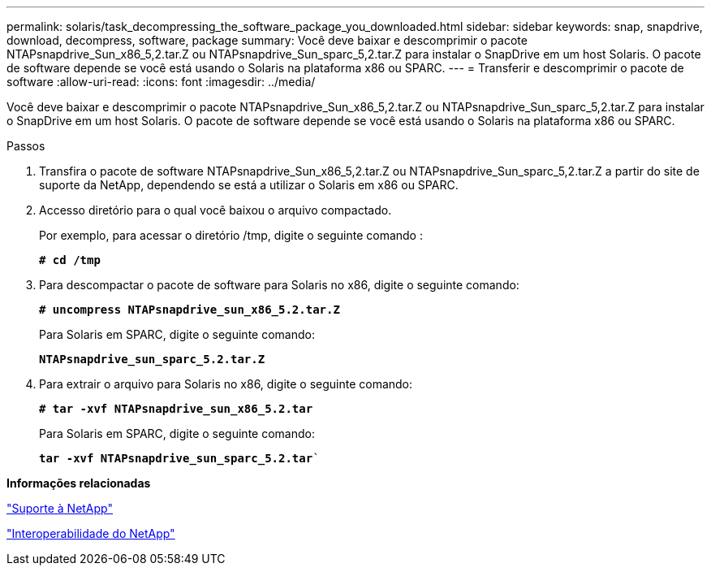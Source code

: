 ---
permalink: solaris/task_decompressing_the_software_package_you_downloaded.html 
sidebar: sidebar 
keywords: snap, snapdrive, download, decompress, software, package 
summary: Você deve baixar e descomprimir o pacote NTAPsnapdrive_Sun_x86_5,2.tar.Z ou NTAPsnapdrive_Sun_sparc_5,2.tar.Z para instalar o SnapDrive em um host Solaris. O pacote de software depende se você está usando o Solaris na plataforma x86 ou SPARC. 
---
= Transferir e descomprimir o pacote de software
:allow-uri-read: 
:icons: font
:imagesdir: ../media/


[role="lead"]
Você deve baixar e descomprimir o pacote NTAPsnapdrive_Sun_x86_5,2.tar.Z ou NTAPsnapdrive_Sun_sparc_5,2.tar.Z para instalar o SnapDrive em um host Solaris. O pacote de software depende se você está usando o Solaris na plataforma x86 ou SPARC.

.Passos
. Transfira o pacote de software NTAPsnapdrive_Sun_x86_5,2.tar.Z ou NTAPsnapdrive_Sun_sparc_5,2.tar.Z a partir do site de suporte da NetApp, dependendo se está a utilizar o Solaris em x86 ou SPARC.
. Accesso diretório para o qual você baixou o arquivo compactado.
+
Por exemplo, para acessar o diretório /tmp, digite o seguinte comando :

+
`*# cd /tmp*`

. Para descompactar o pacote de software para Solaris no x86, digite o seguinte comando:
+
`*# uncompress NTAPsnapdrive_sun_x86_5.2.tar.Z*`

+
Para Solaris em SPARC, digite o seguinte comando:

+
`*NTAPsnapdrive_sun_sparc_5.2.tar.Z*`

. Para extrair o arquivo para Solaris no x86, digite o seguinte comando:
+
`*# tar -xvf NTAPsnapdrive_sun_x86_5.2.tar*`

+
Para Solaris em SPARC, digite o seguinte comando:

+
`*tar -xvf NTAPsnapdrive_sun_sparc_5.2.tar*``



*Informações relacionadas*

http://mysupport.netapp.com["Suporte à NetApp"]

https://mysupport.netapp.com/NOW/products/interoperability["Interoperabilidade do NetApp"]
